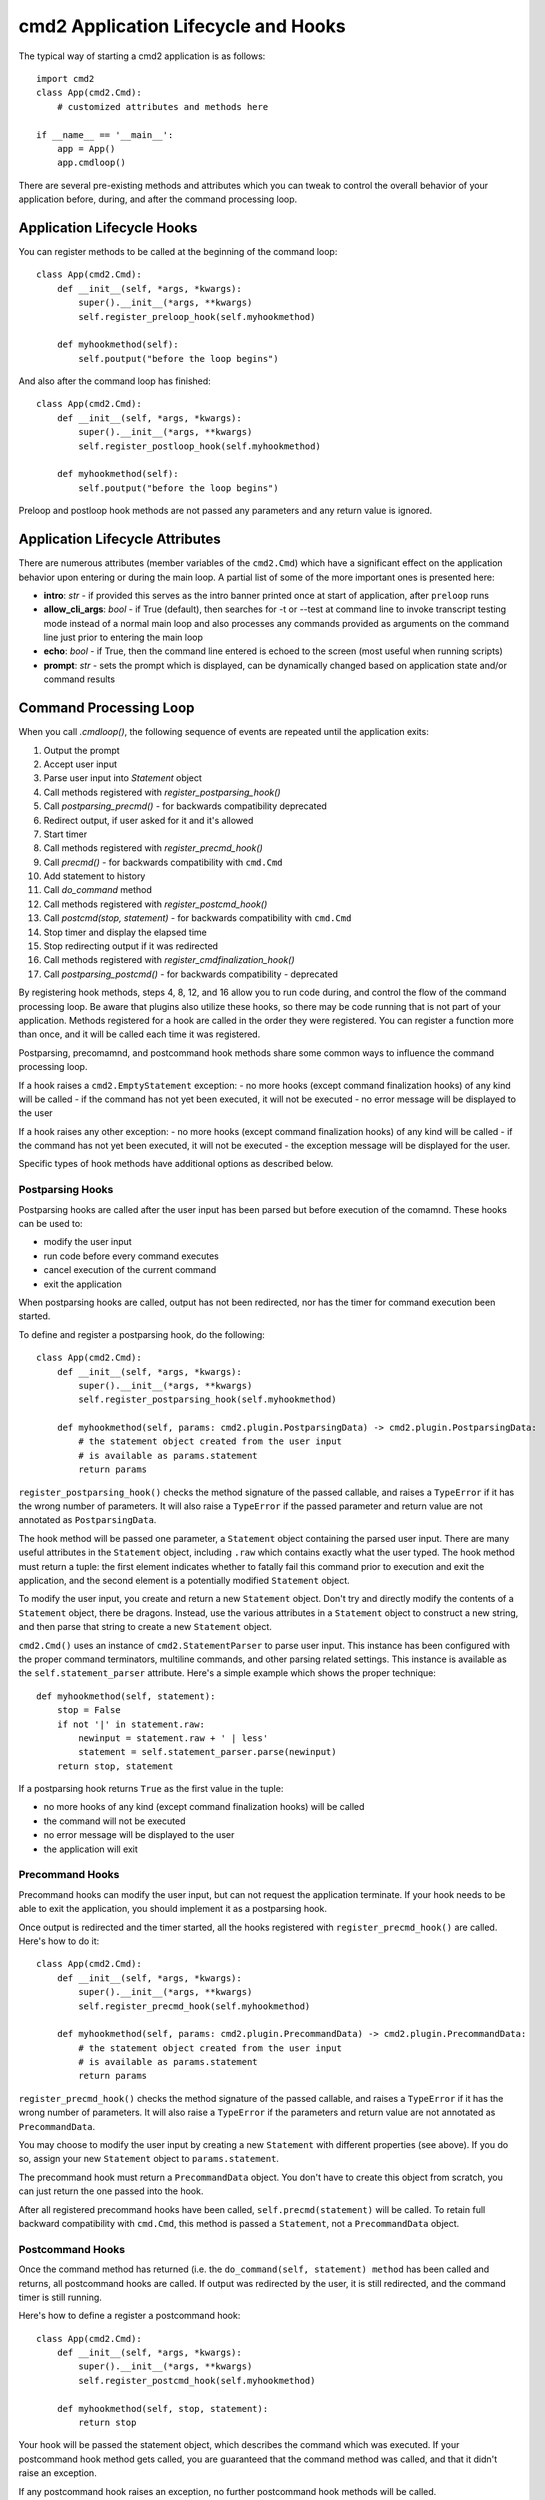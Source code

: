 .. cmd2 documentation for application and command lifecycle and the available hooks

cmd2 Application Lifecycle and Hooks
====================================

The typical way of starting a cmd2 application is as follows::

    import cmd2
    class App(cmd2.Cmd):
        # customized attributes and methods here

    if __name__ == '__main__':
        app = App()
        app.cmdloop()

There are several pre-existing methods and attributes which you can tweak to
control the overall behavior of your application before, during, and after the
command processing loop.

Application Lifecycle Hooks
---------------------------

You can register methods to be called at the beginning of the command loop::

    class App(cmd2.Cmd):
        def __init__(self, *args, *kwargs):
            super().__init__(*args, **kwargs)
            self.register_preloop_hook(self.myhookmethod)

        def myhookmethod(self):
            self.poutput("before the loop begins")

And also after the command loop has finished::

    class App(cmd2.Cmd):
        def __init__(self, *args, *kwargs):
            super().__init__(*args, **kwargs)
            self.register_postloop_hook(self.myhookmethod)

        def myhookmethod(self):
            self.poutput("before the loop begins")

Preloop and postloop hook methods are not passed any parameters and any return
value is ignored.


Application Lifecycle Attributes
--------------------------------

There are numerous attributes (member variables of the ``cmd2.Cmd``) which have
a significant effect on the application behavior upon entering or during the
main loop.  A partial list of some of the more important ones is presented here:

- **intro**: *str* - if provided this serves as the intro banner printed once
  at start of application, after ``preloop`` runs
- **allow_cli_args**: *bool* - if True (default), then searches for -t or
  --test at command line to invoke transcript testing mode instead of a normal
  main loop and also processes any commands provided as arguments on the
  command line just prior to entering the main loop
- **echo**: *bool* - if True, then the command line entered is echoed to the
  screen (most useful when running scripts)
- **prompt**: *str* - sets the prompt which is displayed, can be dynamically
  changed based on application state and/or command results


Command Processing Loop
-----------------------

When you call `.cmdloop()`, the following sequence of events are repeated until
the application exits:

1. Output the prompt
2. Accept user input
3. Parse user input into `Statement` object
4. Call methods registered with `register_postparsing_hook()`
5. Call `postparsing_precmd()` - for backwards compatibility deprecated
6. Redirect output, if user asked for it and it's allowed
7. Start timer
8. Call methods registered with `register_precmd_hook()`
9. Call `precmd()` - for backwards compatibility with ``cmd.Cmd``
10. Add statement to history
11. Call `do_command` method
12. Call methods registered with `register_postcmd_hook()`
13. Call `postcmd(stop, statement)` - for backwards compatibility with ``cmd.Cmd``
14. Stop timer and display the elapsed time
15. Stop redirecting output if it was redirected
16. Call methods registered with `register_cmdfinalization_hook()`
17. Call `postparsing_postcmd()` - for backwards compatibility - deprecated

By registering hook methods, steps 4, 8, 12, and 16 allow you to run code
during, and control the flow of the command processing loop. Be aware that
plugins also utilize these hooks, so there may be code running that is not part
of your application. Methods registered for a hook are called in the order they
were registered. You can register a function more than once, and it will be
called each time it was registered.

Postparsing, precomamnd, and postcommand hook methods share some common ways to
influence the command processing loop.

If a hook raises a ``cmd2.EmptyStatement`` exception:
- no more hooks (except command finalization hooks) of any kind will be called
- if the command has not yet been executed, it will not be executed
- no error message will be displayed to the user

If a hook raises any other exception:
- no more hooks (except command finalization hooks) of any kind will be called
- if the command has not yet been executed, it will not be executed
- the exception message will be displayed for the user.

Specific types of hook methods have additional options as described below.

Postparsing Hooks
^^^^^^^^^^^^^^^^^

Postparsing hooks are called after the user input has been parsed but before
execution of the comamnd. These hooks can be used to:

- modify the user input
- run code before every command executes
- cancel execution of the current command
- exit the application

When postparsing hooks are called, output has not been redirected, nor has the
timer for command execution been started.

To define and register a postparsing hook, do the following::

    class App(cmd2.Cmd):
        def __init__(self, *args, *kwargs):
            super().__init__(*args, **kwargs)
            self.register_postparsing_hook(self.myhookmethod)

        def myhookmethod(self, params: cmd2.plugin.PostparsingData) -> cmd2.plugin.PostparsingData:
            # the statement object created from the user input
            # is available as params.statement
            return params

``register_postparsing_hook()`` checks the method signature of the passed callable,
and raises a ``TypeError`` if it has the wrong number of parameters. It will
also raise a ``TypeError`` if the passed parameter and return value are not annotated
as ``PostparsingData``.


The hook method will be passed one parameter, a ``Statement`` object containing
the parsed user input. There are many useful attributes in the ``Statement``
object, including ``.raw`` which contains exactly what the user typed. The hook
method must return a tuple: the first element indicates whether to fatally fail
this command prior to execution and exit the application, and the second element
is a potentially modified ``Statement`` object.

To modify the user input, you create and return a new ``Statement`` object.
Don't try and directly modify the contents of a ``Statement`` object, there be
dragons. Instead, use the various attributes in a ``Statement`` object to
construct a new string, and then parse that string to create a new ``Statement``
object.

``cmd2.Cmd()`` uses an instance of ``cmd2.StatementParser`` to parse user input.
This instance has been configured with the proper command terminators, multiline
commands, and other parsing related settings. This instance is available as the
``self.statement_parser`` attribute. Here's a simple example which shows the
proper technique::

    def myhookmethod(self, statement):
        stop = False
        if not '|' in statement.raw:
            newinput = statement.raw + ' | less'
            statement = self.statement_parser.parse(newinput)
        return stop, statement

If a postparsing hook returns ``True`` as the first value in the tuple:

- no more hooks of any kind (except command finalization hooks) will be called
- the command will not be executed
- no error message will be displayed to the user
- the application will exit


Precommand Hooks
^^^^^^^^^^^^^^^^^

Precommand hooks can modify the user input, but can not request the application
terminate. If your hook needs to be able to exit the application, you should
implement it as a postparsing hook.

Once output is redirected and the timer started, all the hooks registered with
``register_precmd_hook()`` are called. Here's how to do it::

    class App(cmd2.Cmd):
        def __init__(self, *args, *kwargs):
            super().__init__(*args, **kwargs)
            self.register_precmd_hook(self.myhookmethod)

        def myhookmethod(self, params: cmd2.plugin.PrecommandData) -> cmd2.plugin.PrecommandData:
            # the statement object created from the user input
            # is available as params.statement
            return params

``register_precmd_hook()`` checks the method signature of the passed callable,
and raises a ``TypeError`` if it has the wrong number of parameters. It will
also raise a ``TypeError`` if the parameters and return value are not annotated
as ``PrecommandData``.

You may choose to modify the user input by creating a new ``Statement`` with
different properties (see above). If you do so, assign your new ``Statement``
object to ``params.statement``.

The precommand hook must return a ``PrecommandData`` object. You don't have to
create this object from scratch, you can just return the one passed into the hook.

After all registered precommand hooks have been called,
``self.precmd(statement)`` will be called. To retain full backward compatibility
with ``cmd.Cmd``, this method is passed a ``Statement``, not a
``PrecommandData`` object.


Postcommand Hooks
^^^^^^^^^^^^^^^^^^

Once the command method has returned (i.e. the ``do_command(self, statement)
method`` has been called and returns, all postcommand hooks are called. If
output was redirected by the user, it is still redirected, and the command timer
is still running.

Here's how to define a register a postcommand hook::

    class App(cmd2.Cmd):
        def __init__(self, *args, *kwargs):
            super().__init__(*args, **kwargs)
            self.register_postcmd_hook(self.myhookmethod)

        def myhookmethod(self, stop, statement):
            return stop

Your hook will be passed the statement object, which describes the command which
was executed. If your postcommand hook method gets called, you are guaranteed
that the command method was called, and that it didn't raise an exception.

If any postcommand hook raises an exception, no further postcommand hook methods
will be called.

After all registered precommand hooks have been called,
``self.postcmd(statement)`` will be called to retain full backward compatibility
with ``cmd.Cmd``.

If any postcommand hook (registered or ``self.postcmd()``) returns ``True``,
subsequent postcommand hooks will still be called, as will the command
finalization hooks, but once those hooks have all been called, the application
will terminate.

Any postcommand hook can change the value of the ``stop`` parameter before
returning it, and the modified value will be passed to the next postcommand
hook. The value returned by the final postcommand hook will be passed to the
command finalization hooks, which may further modify the value. If your hook
blindly returns ``False``, a prior hook's requst to exit the application will
not be honored. It's best to return the value you were passed unless you have a
compelling reason to do otherwise.


Command Finalization Hooks
^^^^^^^^^^^^^^^^^^^^^^^^^^

Command finalization hooks are called even if one of the other types of hooks or
the command method raise an exception. Here's how to create and register a
command finalization hook::

    class App(cmd2.Cmd):
        def __init__(self, *args, *kwargs):
            super().__init__(*args, **kwargs)
            self.register_cmdfinalization_hook(self.myhookmethod)

        def myhookmethod(self, stop, statement):
            return stop

If any prior postparsing or precommand hook has requested the application to
terminate, the value of the ``stop`` parameter passed to the first command
finalization hook will be ``True``. Any command finalization hook can change the
value of the ``stop`` parameter before returning it, and the modified value will
be passed to the next command finalization hook. The value returned by the final
command finalization hook will determine whether the application terminates or
not.

This approach to command finalization hooks can be powerful, but it can also
cause problems. If your hook blindly returns ``False``, a prior hook's requst to
exit the application will not be honored. It's best to return the value you were
passed unless you have a compelling reason to do otherwise.

If any command finalization hook raises an exception, no more command
finalization hooks will be called. If the last hook to return a value returned
``True``, then the exception will be rendered, and the application will
terminate.

Deprecated Application Lifecycle Hook Methods
---------------------------------------------

The ``preloop`` and ``postloop`` methods run before and after the main loop, respectively.

.. automethod:: cmd2.cmd2.Cmd.preloop

.. automethod:: cmd2.cmd2.Cmd.postloop

Deprecated Command Processing Hooks
-----------------------------------

Inside the main loop, every time the user hits <Enter> the line is processed by the ``onecmd_plus_hooks`` method.

.. automethod:: cmd2.cmd2.Cmd.onecmd_plus_hooks

As the ``onecmd_plus_hooks`` name implies, there are a number of *hook* methods that can be defined in order to inject
application-specific behavior at various points during the processing of a line of text entered by the user.  ``cmd2``
increases the 2 hooks provided by ``cmd`` (**precmd** and **postcmd**) to 6 for greater flexibility.  Here are
the various hook methods, presented in chronological order starting with the ones called earliest in the process.

.. automethod:: cmd2.cmd2.Cmd.preparse

.. automethod:: cmd2.cmd2.Cmd.postparsing_precmd

.. automethod:: cmd2.cmd2.Cmd.precmd

.. automethod:: cmd2.cmd2.Cmd.postcmd

.. automethod:: cmd2.cmd2.Cmd.postparsing_postcmd